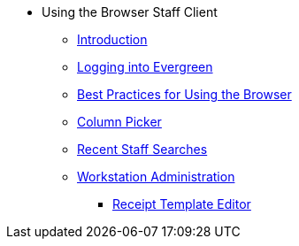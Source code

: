 * Using the Browser Staff Client
** xref:using_staff_client:introduction.adoc[Introduction]
** xref:admin:web_client-login.adoc[Logging into Evergreen]
** xref:admin:web-client-browser-best-practices.adoc[Best Practices for Using the Browser]
** xref:admin:staff_client-column_picker.adoc[Column Picker]
** xref:admin:staff_client-recent_searches.adoc[Recent Staff Searches]
** xref:admin:workstation_admin.adoc[Workstation Administration]
*** xref:admin:receipt_template_editor.adoc[Receipt Template Editor]
